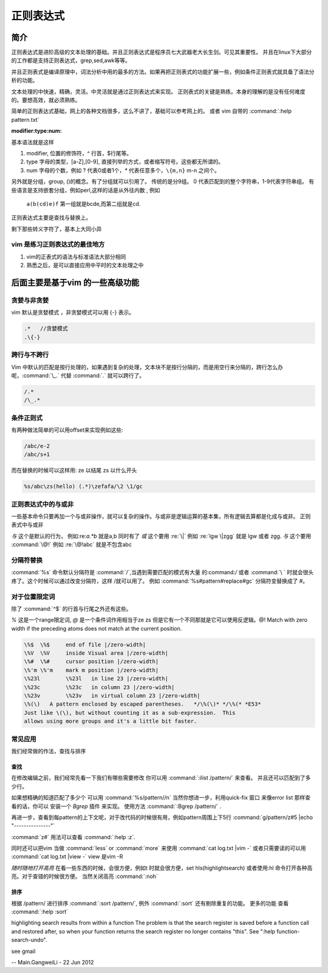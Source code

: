 正则表达式
**********

简介
====

正则表达式是进阶高级的文本处理的基础。并且正则表达式是程序员七大武器老大长生剑。可见其重要性。 并且在linux下大部分的工作都是支持正则表达式，grep,sed,awk等等。

并且正则表式是编译原理中，词法分析中用的最多的方法。如果再把正则表式的功能扩展一些，例如条件正则表式就具备了语法分析的功能。

文本处理的中快速，精确，灵活。中灵活就是通过正则表达式来实现。 正则表式的关键是熟练。本身的理解的是没有任何难度的。要想高效，就必须熟练。

简单的正则表达式基础，网上的各种文档很多，这么不讲了，基础可以参考网上的。 或者 vim 自带的 :command:`:help pattern.txt`

:modifier:type:num:

基本语法就是这样

#. modifier, 位置的修饰符，^ 行首，$行尾等。
#. type 字母的类型，[a-Z],[0-9], 直接列举的方式，或者缩写符号。这些都无所谓的。
#. num 字母的个数，例如 ? 代表0或者1个，`*` 代表任意多个，``\{m,n}`` m-n 之间个。

另外就是分组，group, ()的概念。有了分组就可以引用了。
传统的是分9组。 0 代表匹配到的整个字符串，1-9代表字符串组。 有些语言是支持嵌套分组，例如perl,这样的话是从外往内数 , 例如

  ``a(b(cd)e)f`` 第一组就是bcde,而第二组就是cd.

正则表达式主要是查找与替换上。

剩下那些转义字符了，基本上大同小异

vim 是练习正则表达式的最佳地方
------------------------------

#. vim的正表式的语法与标准语法大部分相同
#. 熟悉之后，是可以直接应用中平时的文本处理之中


后面主要是基于vim 的一些高级功能
================================

贪婪与非贪婪
------------

vim 默认是贪婪模式 ，非贪婪模式可以用 \{-} 表示。

.. code-block:: vim
    
    .*   //贪婪模式
    .\{-} 


跨行与不跨行
------------

Vim 中默认的匹配是按行处理的，如果遇到复杂的处理，文本块不是按行分隔的，而是用空行来分隔的，跨行怎么办呢，:command:`\_.` 代替 :command:`.` 就可以跨行了。 

.. code-block:: vim
   
   /.*
   /\_.*


条件正则式
----------

有两种做法简单的可以用offset来实现例如这些:

.. code-block:: vim
    
   /abc/e-2
   /abc/s+1

而在替换的时候可以这样用:
\ze 以结尾
\zs 以什么开头

.. code-block:: vim
   
   %s/abc\zs(hello) (.*)\zefafa/\2 \1/gc

正则表达式中的与或非
--------------------

一些基本命令只要再加一个与或非操作，就可以复杂的操作。与或非是逻辑运算的基本集，所有逻辑去算都是化成与或非。
正则表式中与或非

*与*  这个是默认的行为， 例如:re:`a.*b` 就是a,b 同时有了
*或*  这个要用 :re:`\|` 例如 :re:`lgw \|zgg` 就是 lgw 或者 zgg.
*与*  这个要用 :command:`\@!`  例如 :re:`\@!abc` 就是不包含abc

分隔符替换
----------

:command:`%s` 命令默认分隔符是 :command:`/`,当遇到需要匹配的模式有大量 的:command:`/` 或者 :command:`\ ` 时就会很头疼了。这个时候可以通过改变分隔符，这样 /\ 就可以用了。
例如 :command:`%s#pattern#replace#gc`  分隔符变替换成了 #。 


对于位置限定词
--------------
除了 :command:`^$` 的行首与行尾之外还有这些。

*\%* 这是一个range限定词, *\@* 是一个条件词作用相当于\ze \zs 但是它有一个不同那就是它可以使用反逻辑。\@! Match with zero width if the preceding atoms does not match at the current position.

.. code-block:: vim

   \%$	\%$	end of file |/zero-width|
   \%V	\%V	inside Visual area |/zero-width|
   \%#	\%#	cursor position |/zero-width|
   \%'m	\%'m	mark m position |/zero-width|
   \%23l	\%23l	in line 23 |/zero-width|
   \%23c	\%23c	in column 23 |/zero-width|
   \%23v	\%23v	in virtual column 23 |/zero-width|
   \%(\)   A pattern enclosed by escaped parentheses.	*/\%(\)* */\%(* *E53*
   Just like \(\), but without counting it as a sub-expression.  This
   allows using more groups and it's a little bit faster.

.. seealso::

   :command:`:help \%` or :command:`:help \@`


常见应用
--------

我们经常做的作法，查找与排序

查找
^^^^
在修改编辑之前，我们经常先看一下我们有哪些需要修改 你可以用 
:command:`:ilist /pattern/` 来查看。 并且还可以匹配到了多少行。 

如果想精确的知道匹配了多少个 可以用 :command:`%s/pattern//n`
当然你想进一步，利用quick-fix 窗口 来像error list 那样查看的话，你可以 安装一个 *Bgrep* 插件 来实现。 使用方法 :command:`:Bgrep /pattern/` .

再进一步，查看到每pattern的上下文呢，对于改代码的时候很有用，例如pattern周围上下5行 
:command:`g/pattern/z#5 |echo "---------------"` 

:command:`z#` 用法可以查看 :command:`:help :z`. 

同时还可以把vim 当做 :command:`less` or :command:`more` 来使用 :command:`cat log.txt |vim -` 或者只需要读的可以用 :command:`cat log.txt |view -`  view 是vim -R

*随时随地打开高亮*  在看一些东西的时候，会很方便，例如\t 时就会很方便，set hls(highlightsearch) 或者使用:hl 命令打开各种高亮。对于查错的时候很方便。 当然关闭高亮 :command:`:noh`


排序
^^^^
根据 /pattern/ 进行排序 :command:`:sort /pattern/`, 例外 :command:`:sort` 还有剔除重复的功能。 更多的功能 查看 :command:`:help :sort`




highlighting search results from within a function   
The problem is that the search register is saved before a function
call and restored after, so when your function returns the search
register no longer contains "this".  See ":help
function-search-undo".

see gmail

-- Main.GangweiLi - 22 Jun 2012
